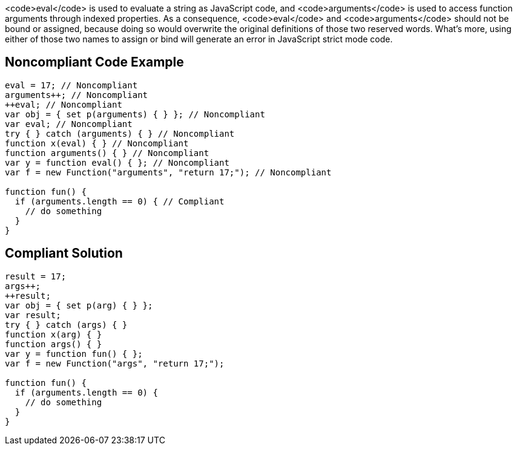 <code>eval</code> is used to evaluate a string as JavaScript code, and <code>arguments</code> is used to access function arguments through indexed properties. As a consequence, <code>eval</code> and <code>arguments</code> should not be bound or assigned, because doing so would overwrite the original definitions of those two reserved words.
What's more, using either of those two names to assign or bind will generate an error in JavaScript strict mode code.


== Noncompliant Code Example

----
eval = 17; // Noncompliant
arguments++; // Noncompliant
++eval; // Noncompliant
var obj = { set p(arguments) { } }; // Noncompliant
var eval; // Noncompliant
try { } catch (arguments) { } // Noncompliant
function x(eval) { } // Noncompliant
function arguments() { } // Noncompliant
var y = function eval() { }; // Noncompliant
var f = new Function("arguments", "return 17;"); // Noncompliant

function fun() {
  if (arguments.length == 0) { // Compliant
    // do something
  }
}
----


== Compliant Solution

----
result = 17;
args++;
++result;
var obj = { set p(arg) { } };
var result;
try { } catch (args) { }
function x(arg) { }
function args() { }
var y = function fun() { };
var f = new Function("args", "return 17;");

function fun() {
  if (arguments.length == 0) {
    // do something
  }
}
----


